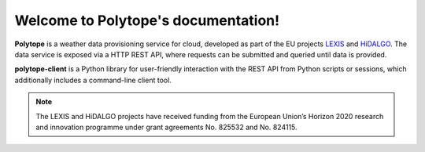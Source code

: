 Welcome to Polytope's documentation!
====================================

**Polytope** is a weather data provisioning service for cloud, developed as part of the EU projects `LEXIS <https://lexis-project.eu/web/>`_ and `HiDALGO <https://hidalgo-project.eu/>`_. The data service is exposed via a HTTP REST API, where requests can be submitted and queried until data is provided.

**polytope-client** is a Python library for user-friendly interaction with the REST API from Python scripts or sessions, which additionally includes a command-line client tool.

.. note::

   The LEXIS and HiDALGO projects have received funding from the European Union’s Horizon 2020 research and innovation programme under grant agreements No. 825532 and No. 824115.
